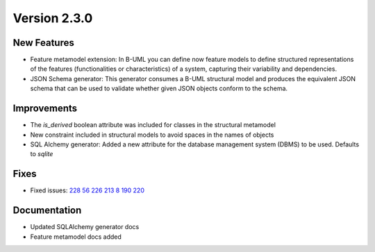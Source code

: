 Version 2.3.0
=============

New Features
------------

* Feature metamodel extension: In B-UML you can define now feature models to define structured representations of the features (functionalities or characteristics) of a system, capturing their variability and dependencies.
* JSON Schema generator: This generator consumes a B-UML structural model and produces the equivalent JSON schema that can be used to validate whether given JSON objects conform to the schema.

Improvements
------------

* The `is_derived` boolean attribute was included for classes in the structural metamodel
* New constraint included in structural models to avoid spaces in the names of objects
* SQL Alchemy generator: Added a new attribute for the database management system (DBMS) to be used. Defaults to `sqlite`

Fixes
-----

* Fixed issues: `228 <https://github.com/BESSER-PEARL/BESSER/issues/228>`_ `56 <https://github.com/BESSER-PEARL/BESSER/issues/56>`_ `226 <https://github.com/BESSER-PEARL/BESSER/issues/226>`_ `213 <https://github.com/BESSER-PEARL/BESSER/issues/213>`_ `8 <https://github.com/BESSER-PEARL/BESSER/issues/8>`_ `190 <https://github.com/BESSER-PEARL/BESSER/issues/190>`_ `220 <https://github.com/BESSER-PEARL/BESSER/issues/220>`_

Documentation
-------------

* Updated SQLAlchemy generator docs
* Feature metamodel docs added
